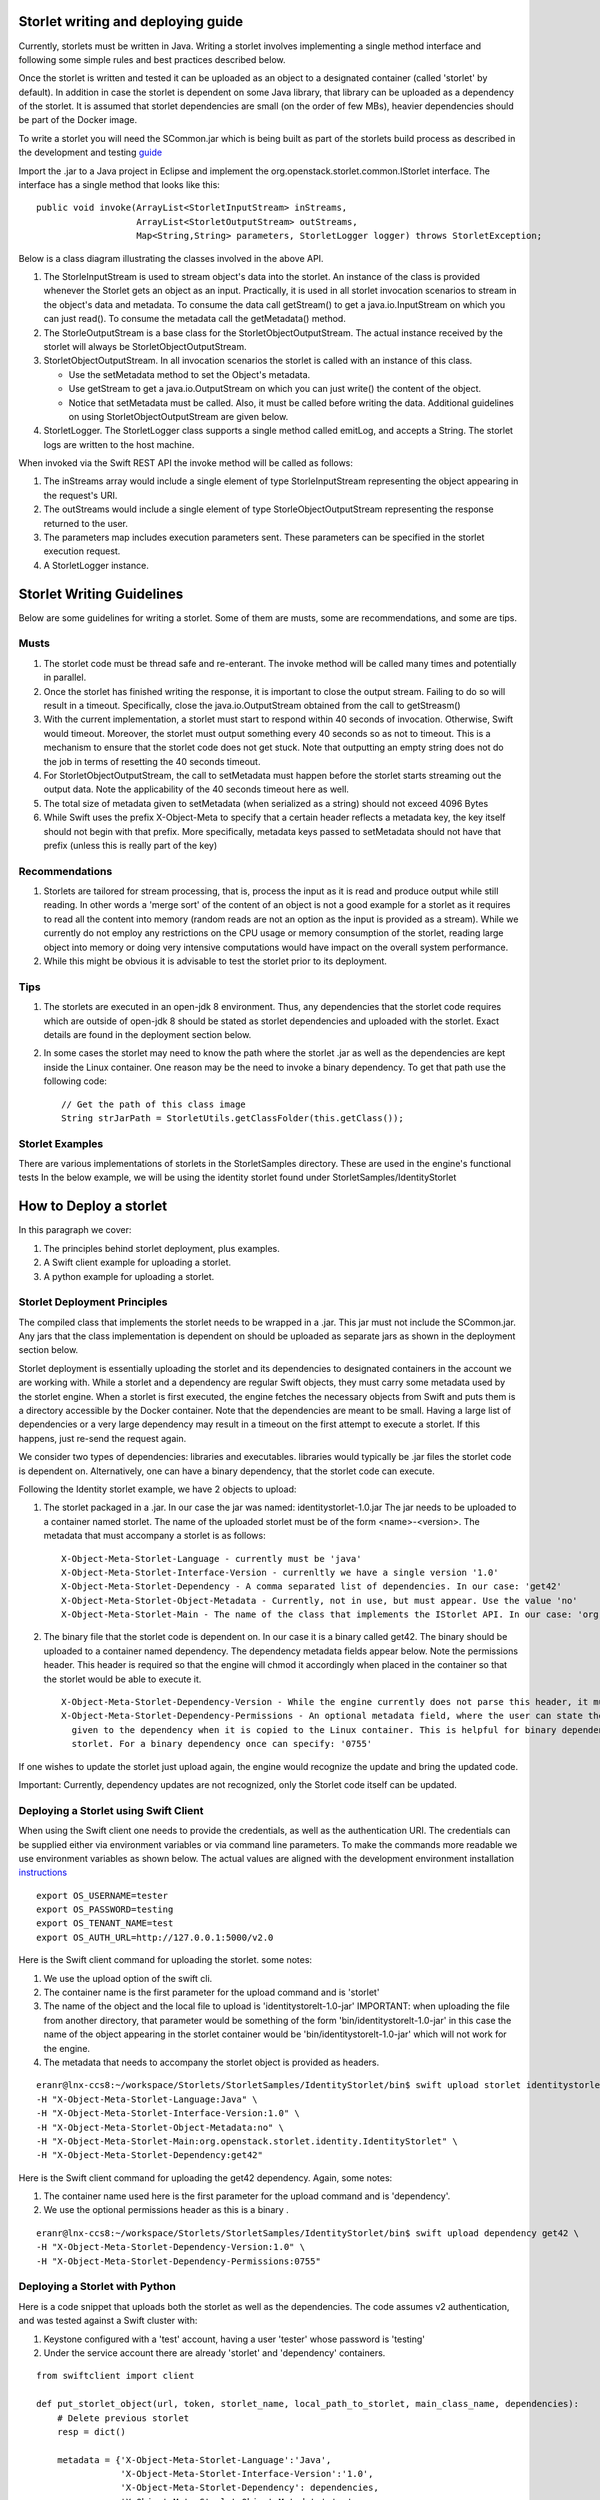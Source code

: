 ===================================
Storlet writing and deploying guide 
===================================
Currently, storlets must be written in Java. Writing a storlet involves
implementing a single method interface and following some simple rules and best
practices described below.

Once the storlet is written and tested it can be uploaded as an object to a
designated container (called 'storlet' by default). In addition in case the
storlet is dependent on some Java library, that library can be uploaded as a
dependency of the storlet. It is assumed that storlet dependencies are small
(on the order of few MBs), heavier dependencies should be part of the Docker
image.

To write a storlet you will need the SCommon.jar which is being built as part of
the storlets build process as described in the development and testing guide_

.. _guide: engine_dev_tests.html

Import the .jar to a Java project in Eclipse and implement the
org.openstack.storlet.common.IStorlet interface.
The interface has a single method that looks like this:

::

  public void invoke(ArrayList<StorletInputStream> inStreams,
                     ArrayList<StorletOutputStream> outStreams,
                     Map<String,String> parameters, StorletLogger logger) throws StorletException;

Below is a class diagram illustrating the classes involved in the above API.

..  image:: images/java_prog_model.jpg 
    :height: 960px
    :width: 1216 px
    :scale: 50 %
    :alt: Programming Model Class Diagram
    :align: center

#. The StorleInputStream is used to stream object's data into the storlet.
   An instance of the class is provided whenever the Storlet gets an object as
   an input. Practically, it is used in all storlet invocation scenarios to
   stream in the object's data and metadata. To consume the data call getStream()
   to get a java.io.InputStream on which you can just read(). To consume the
   metadata call the getMetadata() method.
#. The StorleOutputStream is a base class for the StorletObjectOutputStream.
   The actual instance received by the storlet will always be StorletObjectOutputStream.
#. StorletObjectOutputStream. In all invocation scenarios the storlet is
   called with an instance of this class.

   - Use the setMetadata method to set the Object's metadata.
   - Use getStream to get a java.io.OutputStream on which you can just write()
     the content of the object.
   - Notice that setMetadata must be called. Also, it must be called before
     writing the data. Additional guidelines on using StorletObjectOutputStream
     are given below.
#. StorletLogger. The StorletLogger class supports a single method called emitLog,
   and accepts a String. The storlet logs are written to the host machine.

When invoked via the Swift REST API the invoke method
will be called as follows:

#. The inStreams array would include a single element of type StorleInputStream
   representing the object appearing in the request's URI.
#. The outStreams would include a single element of type StorleObjectOutputStream
   representing the response returned to the user.
#. The parameters map includes execution parameters sent. These parameters can be
   specified in the storlet execution request.
#. A StorletLogger instance.

==========================
Storlet Writing Guidelines
==========================
Below are some guidelines for writing a storlet. Some of them are musts, some are
recommendations, and some are tips.

-----
Musts
-----
#. The storlet code must be thread safe and re-enterant. The invoke method will
   be called many times and potentially in parallel.
#. Once the storlet has finished writing the response, it is important to close
   the output stream. Failing to do so will result in a timeout. Specifically,
   close the java.io.OutputStream obtained from the call to getStreasm()
#. With the current implementation, a storlet must start to respond within 40
   seconds of invocation. Otherwise, Swift would timeout. Moreover, the storlet
   must output something every 40 seconds so as not to timeout. This is a
   mechanism to ensure that the storlet code does not get stuck. Note that
   outputting an empty string does not do the job in terms of resetting the 40
   seconds timeout.
#. For StorletObjectOutputStream, the call to setMetadata must happen before the
   storlet starts streaming out the output data. Note the applicability of the 40
   seconds timeout here as well.
#. The total size of metadata given to setMetadata (when serialized as a string)
   should not exceed 4096 Bytes
#. While Swift uses the prefix X-Object-Meta to specify that a certain header
   reflects a metadata key, the key itself should not begin with that prefix.
   More specifically, metadata keys passed to setMetadata should not have that
   prefix (unless this is really part of the key)

---------------
Recommendations
---------------
#. Storlets are tailored for stream processing, that is, process the input as it
   is read and produce output while still reading. In other words a 'merge sort'
   of the content of an object is not a good example for a storlet as it requires
   to read all the content into memory (random reads are not an option as the
   input is provided as a stream). While we currently do not employ any restrictions
   on the CPU usage or memory consumption of the storlet, reading large object
   into memory or doing very intensive computations would have impact on the overall
   system performance.

#. While this might be obvious it is advisable to test the storlet prior to its
   deployment.

----
Tips
----
#. The storlets are executed in an open-jdk 8 environment. Thus, any dependencies
   that the storlet code requires which are outside of open-jdk 8 should be
   stated as storlet dependencies and uploaded with the storlet. Exact details
   are found in the deployment section below.

#. In some cases the storlet may need to know the path where the storlet .jar
   as well as the dependencies are kept inside the Linux container. One reason
   may be the need to invoke a binary dependency. To get that path use the
   following code:

   ::

     // Get the path of this class image
     String strJarPath = StorletUtils.getClassFolder(this.getClass());

----------------
Storlet Examples
----------------
There are various implementations of storlets in the StorletSamples
directory. These are used in the engine's functional tests
In the below example, we will be using the identity storlet
found under StorletSamples/IdentityStorlet

=======================
How to Deploy a storlet
=======================
In this paragraph we cover:

#. The principles behind storlet deployment, plus examples.
#. A Swift client example for uploading a storlet.
#. A python example for uploading a storlet.

-----------------------------
Storlet Deployment Principles
-----------------------------

The compiled class that implements the storlet needs to be wrapped in a .jar.
This jar must not include the SCommon.jar. Any jars that the class implementation
is dependent on should be uploaded as separate jars as shown in the deployment
section below.

Storlet deployment is essentially uploading the storlet and its dependencies to
designated containers in the account we are working with. While a storlet and a
dependency are regular Swift objects, they must carry some metadata used by the
storlet engine. When a storlet is first executed, the engine fetches the necessary
objects from Swift and puts them is a directory accessible by the Docker container.
Note that the dependencies are meant to be small. Having a large list of dependencies
or a very large dependency may result in a timeout on the first attempt to execute a
storlet. If this happens, just re-send the request again.

We consider two types of dependencies: libraries and executables. libraries would
typically be .jar files the storlet code is dependent on. Alternatively, one can
have a binary dependency, that the storlet code can execute.

Following the Identity storlet example, we have 2 objects to upload:

#. The storlet packaged in a .jar. In our case the jar was named:
   identitystorlet-1.0.jar The jar needs to be uploaded to a container named
   storlet. The name of the uploaded storlet must be of the form <name>-<version>.
   The metadata that must accompany a storlet is as follows:

   ::

        X-Object-Meta-Storlet-Language - currently must be 'java'
        X-Object-Meta-Storlet-Interface-Version - currenltly we have a single version '1.0'
        X-Object-Meta-Storlet-Dependency - A comma separated list of dependencies. In our case: 'get42'
        X-Object-Meta-Storlet-Object-Metadata - Currently, not in use, but must appear. Use the value 'no'
        X-Object-Meta-Storlet-Main - The name of the class that implements the IStorlet API. In our case: 'org.openstack.storlet.identity.IdentityStorlet'

#. The binary file that the storlet code is dependent on. In our case it is a
   binary called get42. The binary should be uploaded to a container named
   dependency. The dependency metadata fields appear below. Note the permissions
   header. This header is required so that the engine will chmod it accordingly
   when placed in the container so that the storlet would be able to execute it.

   ::

        X-Object-Meta-Storlet-Dependency-Version - While the engine currently does not parse this header, it must appear.
        X-Object-Meta-Storlet-Dependency-Permissions - An optional metadata field, where the user can state the permissions
          given to the dependency when it is copied to the Linux container. This is helpful for binary dependencies invoked by the
          storlet. For a binary dependency once can specify: '0755'

If one wishes to update the storlet just upload again, the engine would recognize
the update and bring the updated code.

Important: Currently, dependency updates are not recognized, only the Storlet
code itself can be updated.

--------------------------------------
Deploying a Storlet using Swift Client
--------------------------------------

When using the Swift client one needs to provide the credentials, as well as the
authentication URI. The credentials can be supplied either via environment
variables or via command line parameters. To make the commands more readable we
use environment variables as shown below. The actual values are aligned with the
development environment installation instructions_

.. _instructions: engine_dev_installation.html 

::

  export OS_USERNAME=tester
  export OS_PASSWORD=testing
  export OS_TENANT_NAME=test
  export OS_AUTH_URL=http://127.0.0.1:5000/v2.0

Here is the Swift client command for uploading the storlet. some notes:

#. We use the upload option of the swift cli.
#. The container name is the first parameter for the upload command and is
   'storlet'
#. The name of the object and the local file to upload is 'identitystorelt-1.0-jar'
   IMPORTANT: when uploading the file from another directory, that parameter would
   be something of the form 'bin/identitystorelt-1.0-jar' in this case the name
   of the object appearing in the storlet container would be 'bin/identitystorelt-1.0-jar'
   which will not work for the engine.
#. The metadata that needs to accompany the storlet object is provided as headers.

::

  eranr@lnx-ccs8:~/workspace/Storlets/StorletSamples/IdentityStorlet/bin$ swift upload storlet identitystorlet-1.0.jar \
  -H "X-Object-Meta-Storlet-Language:Java" \
  -H "X-Object-Meta-Storlet-Interface-Version:1.0" \
  -H "X-Object-Meta-Storlet-Object-Metadata:no" \
  -H "X-Object-Meta-Storlet-Main:org.openstack.storlet.identity.IdentityStorlet" \
  -H "X-Object-Meta-Storlet-Dependency:get42"

Here is the Swift client command for uploading the get42 dependency. Again,
some notes:

#. The container name used here is the first parameter for the upload command and is 'dependency'.
#. We use the optional permissions header as this is a binary .

::

  eranr@lnx-ccs8:~/workspace/Storlets/StorletSamples/IdentityStorlet/bin$ swift upload dependency get42 \
  -H "X-Object-Meta-Storlet-Dependency-Version:1.0" \
  -H "X-Object-Meta-Storlet-Dependency-Permissions:0755"

-------------------------------
Deploying a Storlet with Python
-------------------------------

Here is a code snippet that uploads both the storlet as well as the dependencies.
The code assumes v2 authentication, and was tested against a Swift cluster with:

#. Keystone configured with a 'test' account, having a user 'tester' whose
   password is 'testing'
#. Under the service account there are already 'storlet' and 'dependency'
   containers.

::

  from swiftclient import client

  def put_storlet_object(url, token, storlet_name, local_path_to_storlet, main_class_name, dependencies):
      # Delete previous storlet
      resp = dict()

      metadata = {'X-Object-Meta-Storlet-Language':'Java',
                  'X-Object-Meta-Storlet-Interface-Version':'1.0',
                  'X-Object-Meta-Storlet-Dependency': dependencies,
                  'X-Object-Meta-Storlet-Object-Metadata':'no',
                  'X-Object-Meta-Storlet-Main': main_class_name}
      f = open('%s/%s' % (local_path_to_storlet, storlet_name), 'r')
      content_length = None
      response = dict()
      client.put_object(url, token, 'storlet', storlet_name, f,
                        content_length, None, None,
                        "application/octet-stream",
                        metadata,
                        None, None, None,
                        response)
      print response
      f.close()

  def put_storlet_dependency(url, token, dependency_name, local_path_to_dependency):
      metadata = {'X-Object-Meta-Storlet-Dependency-Version': '1'}
      # for an executable dependency
      # metadata['X-Object-Meta-Storlet-Dependency-Permissions'] = '0755'
      f = open('%s/%s'% (local_path_to_dependency, dependency_name), 'r')
      content_length = None
      response = dict()
      client.put_object(url, token, 'dependency', dependency_name, f,
                        content_length, None, None,
                        "application/octet-stream",
                        metadata,
                        None, None, None,
                        response)
      print response
      f.close()
      status = response.get('status')
      assert (status == 200 or status == 201)

  AUTH_IP = '127.0.0.1'
  AUTH_PORT = '5000'
  ACCOUNT = 'test'
  USER_NAME = 'tester'
  PASSWORD = 'testing'
  os_options = {'tenant_name': ACCOUNT}

  url, token = client.get_auth("http://" + AUTH_IP + ":" + AUTH_PORT + "/v2.0", ACCOUNT +":"+USER_NAME,
                               PASSWORD,
                               os_options = os_options,
                               auth_version="2.0")
  put_storlet_object(url, token,'identitystorlet-1.0.jar','/tmp',
                     'org.openstack.storlet.identity.IdentityStorlet',
                     'get42')
  put_storlet_dependency(url, token,'get42','/tmp')

